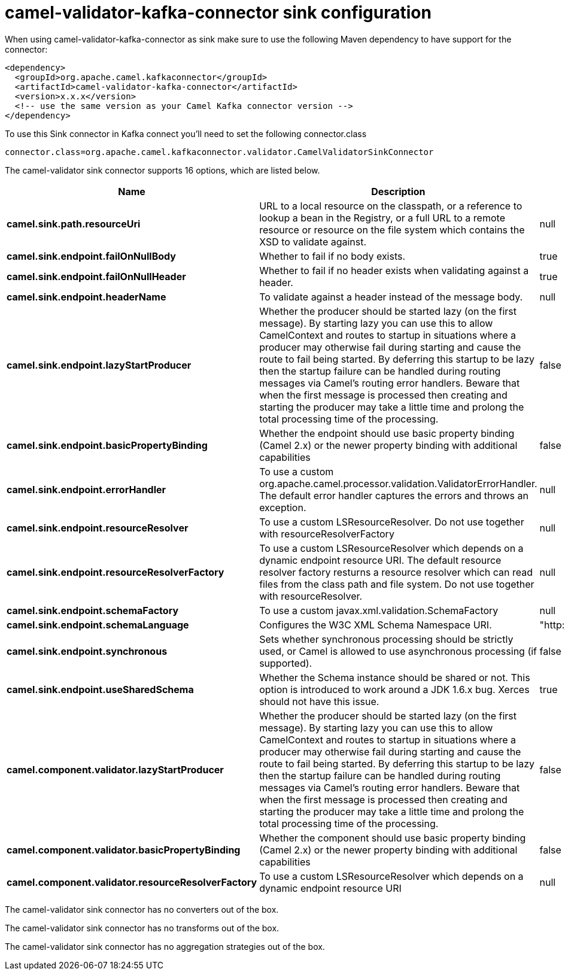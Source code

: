 // kafka-connector options: START
[[camel-validator-kafka-connector-sink]]
= camel-validator-kafka-connector sink configuration

When using camel-validator-kafka-connector as sink make sure to use the following Maven dependency to have support for the connector:

[source,xml]
----
<dependency>
  <groupId>org.apache.camel.kafkaconnector</groupId>
  <artifactId>camel-validator-kafka-connector</artifactId>
  <version>x.x.x</version>
  <!-- use the same version as your Camel Kafka connector version -->
</dependency>
----

To use this Sink connector in Kafka connect you'll need to set the following connector.class

[source,java]
----
connector.class=org.apache.camel.kafkaconnector.validator.CamelValidatorSinkConnector
----


The camel-validator sink connector supports 16 options, which are listed below.



[width="100%",cols="2,5,^1,1,1",options="header"]
|===
| Name | Description | Default | Required | Priority
| *camel.sink.path.resourceUri* | URL to a local resource on the classpath, or a reference to lookup a bean in the Registry, or a full URL to a remote resource or resource on the file system which contains the XSD to validate against. | null | true | HIGH
| *camel.sink.endpoint.failOnNullBody* | Whether to fail if no body exists. | true | false | MEDIUM
| *camel.sink.endpoint.failOnNullHeader* | Whether to fail if no header exists when validating against a header. | true | false | MEDIUM
| *camel.sink.endpoint.headerName* | To validate against a header instead of the message body. | null | false | MEDIUM
| *camel.sink.endpoint.lazyStartProducer* | Whether the producer should be started lazy (on the first message). By starting lazy you can use this to allow CamelContext and routes to startup in situations where a producer may otherwise fail during starting and cause the route to fail being started. By deferring this startup to be lazy then the startup failure can be handled during routing messages via Camel's routing error handlers. Beware that when the first message is processed then creating and starting the producer may take a little time and prolong the total processing time of the processing. | false | false | MEDIUM
| *camel.sink.endpoint.basicPropertyBinding* | Whether the endpoint should use basic property binding (Camel 2.x) or the newer property binding with additional capabilities | false | false | MEDIUM
| *camel.sink.endpoint.errorHandler* | To use a custom org.apache.camel.processor.validation.ValidatorErrorHandler. The default error handler captures the errors and throws an exception. | null | false | MEDIUM
| *camel.sink.endpoint.resourceResolver* | To use a custom LSResourceResolver. Do not use together with resourceResolverFactory | null | false | MEDIUM
| *camel.sink.endpoint.resourceResolverFactory* | To use a custom LSResourceResolver which depends on a dynamic endpoint resource URI. The default resource resolver factory resturns a resource resolver which can read files from the class path and file system. Do not use together with resourceResolver. | null | false | MEDIUM
| *camel.sink.endpoint.schemaFactory* | To use a custom javax.xml.validation.SchemaFactory | null | false | MEDIUM
| *camel.sink.endpoint.schemaLanguage* | Configures the W3C XML Schema Namespace URI. | "http://www.w3.org/2001/XMLSchema" | false | MEDIUM
| *camel.sink.endpoint.synchronous* | Sets whether synchronous processing should be strictly used, or Camel is allowed to use asynchronous processing (if supported). | false | false | MEDIUM
| *camel.sink.endpoint.useSharedSchema* | Whether the Schema instance should be shared or not. This option is introduced to work around a JDK 1.6.x bug. Xerces should not have this issue. | true | false | MEDIUM
| *camel.component.validator.lazyStartProducer* | Whether the producer should be started lazy (on the first message). By starting lazy you can use this to allow CamelContext and routes to startup in situations where a producer may otherwise fail during starting and cause the route to fail being started. By deferring this startup to be lazy then the startup failure can be handled during routing messages via Camel's routing error handlers. Beware that when the first message is processed then creating and starting the producer may take a little time and prolong the total processing time of the processing. | false | false | MEDIUM
| *camel.component.validator.basicPropertyBinding* | Whether the component should use basic property binding (Camel 2.x) or the newer property binding with additional capabilities | false | false | LOW
| *camel.component.validator.resourceResolverFactory* | To use a custom LSResourceResolver which depends on a dynamic endpoint resource URI | null | false | MEDIUM
|===



The camel-validator sink connector has no converters out of the box.





The camel-validator sink connector has no transforms out of the box.





The camel-validator sink connector has no aggregation strategies out of the box.
// kafka-connector options: END
